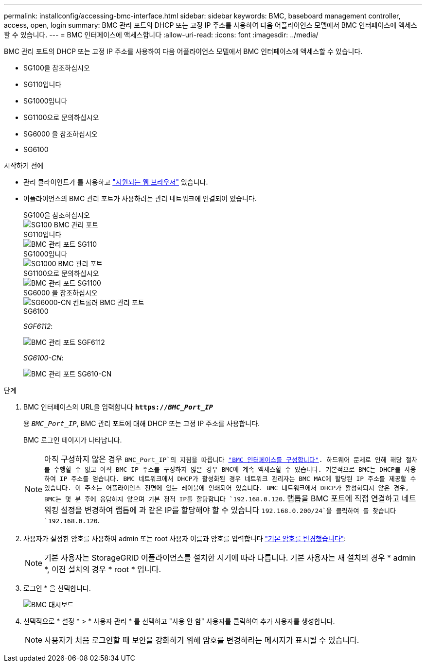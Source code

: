 ---
permalink: installconfig/accessing-bmc-interface.html 
sidebar: sidebar 
keywords: BMC, baseboard management controller, access, open, login 
summary: BMC 관리 포트의 DHCP 또는 고정 IP 주소를 사용하여 다음 어플라이언스 모델에서 BMC 인터페이스에 액세스할 수 있습니다.  
---
= BMC 인터페이스에 액세스합니다
:allow-uri-read: 
:icons: font
:imagesdir: ../media/


[role="lead"]
BMC 관리 포트의 DHCP 또는 고정 IP 주소를 사용하여 다음 어플라이언스 모델에서 BMC 인터페이스에 액세스할 수 있습니다.

* SG100을 참조하십시오
* SG110입니다
* SG1000입니다
* SG1100으로 문의하십시오
* SG6000 을 참조하십시오
* SG6100


.시작하기 전에
* 관리 클라이언트가 를 사용하고 https://docs.netapp.com/us-en/storagegrid/admin/web-browser-requirements.html["지원되는 웹 브라우저"^] 있습니다.
* 어플라이언스의 BMC 관리 포트가 사용하려는 관리 네트워크에 연결되어 있습니다.
+
[role="tabbed-block"]
====
.SG100을 참조하십시오
--
image::../media/sg100_bmc_management_port.png[SG100 BMC 관리 포트]

--
.SG110입니다
--
image::../media/sgf6112_cn_bmc_management_port.png[BMC 관리 포트 SG110]

--
.SG1000입니다
--
image::../media/sg1000_bmc_management_port.png[SG1000 BMC 관리 포트]

--
.SG1100으로 문의하십시오
--
image::../media/sg1100_bmc_management_port.png[BMC 관리 포트 SG1100]

--
.SG6000 을 참조하십시오
--
image::../media/sg6000_cn_bmc_management_port.gif[SG6000-CN 컨트롤러 BMC 관리 포트]

--
.SG6100
--
_SGF6112_:

image::../media/sgf6112_cn_bmc_management_port.png[BMC 관리 포트 SGF6112]

_SG6100-CN_:

image::../media/sg6100_cn_bmc_management_port.png[BMC 관리 포트 SG610-CN]

--
====


.단계
. BMC 인터페이스의 URL을 입력합니다
`*https://_BMC_Port_IP_*`
+
용 `_BMC_Port_IP_`, BMC 관리 포트에 대해 DHCP 또는 고정 IP 주소를 사용합니다.

+
BMC 로그인 페이지가 나타납니다.

+

NOTE: 아직 구성하지 않은 경우 `BMC_Port_IP`의 지침을 따릅니다 link:configuring-bmc-interface.html["BMC 인터페이스를 구성합니다"].  하드웨어 문제로 인해 해당 절차를 수행할 수 없고 아직 BMC IP 주소를 구성하지 않은 경우 BMC에 계속 액세스할 수 있습니다. 기본적으로 BMC는 DHCP를 사용하여 IP 주소를 얻습니다. BMC 네트워크에서 DHCP가 활성화된 경우 네트워크 관리자는 BMC MAC에 할당된 IP 주소를 제공할 수 있습니다. 이 주소는 어플라이언스 전면에 있는 레이블에 인쇄되어 있습니다. BMC 네트워크에서 DHCP가 활성화되지 않은 경우, BMC는 몇 분 후에 응답하지 않으며 기본 정적 IP를 할당합니다 `192.168.0.120`. 랩톱을 BMC 포트에 직접 연결하고 네트워킹 설정을 변경하여 랩톱에 과 같은 IP를 할당해야 할 수 있습니다 `192.168.0.200/24`을 클릭하여 를 찾습니다 `192.168.0.120`.

. 사용자가 설정한 암호를 사용하여 admin 또는 root 사용자 이름과 암호를 입력합니다 link:changing-root-password-for-bmc-interface.html["기본 암호를 변경했습니다"]:
+

NOTE: 기본 사용자는 StorageGRID 어플라이언스를 설치한 시기에 따라 다릅니다. 기본 사용자는 새 설치의 경우 * admin *, 이전 설치의 경우 * root * 입니다.

. 로그인 * 을 선택합니다.
+
image::../media/bmc_dashboard.gif[BMC 대시보드]

. 선택적으로 * 설정 * > * 사용자 관리 * 를 선택하고 "사용 안 함" 사용자를 클릭하여 추가 사용자를 생성합니다.
+

NOTE: 사용자가 처음 로그인할 때 보안을 강화하기 위해 암호를 변경하라는 메시지가 표시될 수 있습니다.


